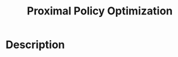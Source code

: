 :PROPERTIES:
:ID:       6350FA34-31EB-43C3-9E2C-7A26A3CBD719
:END:
#+title: Proximal Policy Optimization
#+filed: rl
#+OPTIONS: toc:nil
#+startup: latexpreview
#+filetags: :model_free:ppo:Users:wangfangyuan:Documents:roam:org_roam:

* Description
